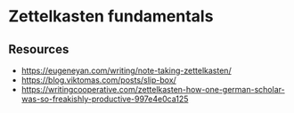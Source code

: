 * Zettelkasten fundamentals
:PROPERTIES:
:Date: 2021-03-18T22:59
:tags: resource
:END:

** Resources
- https://eugeneyan.com/writing/note-taking-zettelkasten/
- https://blog.viktomas.com/posts/slip-box/
- https://writingcooperative.com/zettelkasten-how-one-german-scholar-was-so-freakishly-productive-997e4e0ca125
